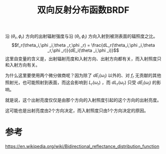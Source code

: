 #+title: 双向反射分布函数BRDF
#+roam_tags: 
#+roam_alias: 

沿 \((\theta_r,\phi_r)\) 方向的出射辐射强度与沿 \((\theta_i,\phi _i)\) 方向入射到被测表面的辐照度之比。
\[f_r(\theta_i,\phi _i,\theta _r,\phi _r) = \frac{dL_r(\theta_i,\phi _i,\theta _r,\phi _r)}{dE_i(\theta _i,\phi _i)}\] 
这里自变量的含义是，出射辐射亮度和入射方向、出射方向都有关，而入射照度只和入射方向有关。

为什么这里要使用两个微分做商呢？因为除了 \(dE_i(\omega_i)\) 以外的、对 \(f_r\) 无贡献的其他照射光，也可能照射到表面，而这会影响到 \(L_r(\omega_r)\) ，而 \(dL_r(\omega _r)\) 只受 \(dE_i(\omega _i)\) 的影响。

就是说，这个出射亮度仅仅是由那个方向的入射照度引起的这个方向的出射亮度。

这可能也是出射亮度由2个方向决定，而入射照度只由1个方向决定的原因。

* 参考
https://en.wikipedia.org/wiki/Bidirectional_reflectance_distribution_function
